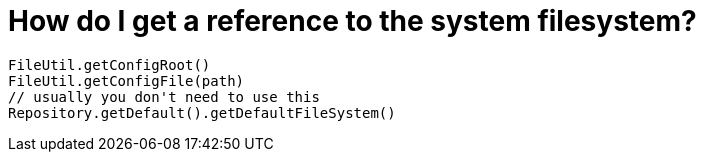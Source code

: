 // 
//     Licensed to the Apache Software Foundation (ASF) under one
//     or more contributor license agreements.  See the NOTICE file
//     distributed with this work for additional information
//     regarding copyright ownership.  The ASF licenses this file
//     to you under the Apache License, Version 2.0 (the
//     "License"); you may not use this file except in compliance
//     with the License.  You may obtain a copy of the License at
// 
//       http://www.apache.org/licenses/LICENSE-2.0
// 
//     Unless required by applicable law or agreed to in writing,
//     software distributed under the License is distributed on an
//     "AS IS" BASIS, WITHOUT WARRANTIES OR CONDITIONS OF ANY
//     KIND, either express or implied.  See the License for the
//     specific language governing permissions and limitations
//     under the License.
//

= How do I get a reference to the system filesystem?
:page-layout: wikidev
:page-tags: wiki, devfaq
:jbake-status: published
:keywords: Apache NetBeans wiki DevFaqFindSfs
:description: Apache NetBeans wiki DevFaqFindSfs
:toc: left
:toc-title:
:page-syntax: true
:page-wikidevsection: _converting_between_common_data_types_and_finding_things
:page-position: 9


[source,java]
----

FileUtil.getConfigRoot()
FileUtil.getConfigFile(path)
// usually you don't need to use this
Repository.getDefault().getDefaultFileSystem()

----
